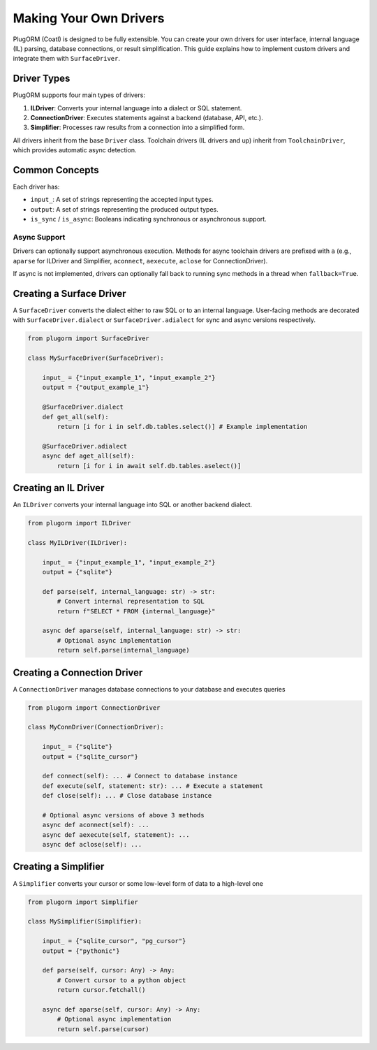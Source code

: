 Making Your Own Drivers
======================

PlugORM (Coatl) is designed to be fully extensible. You can create your own drivers
for user interface, internal language (IL) parsing, database connections, or result simplification.
This guide explains how to implement custom drivers and integrate them with ``SurfaceDriver``.

Driver Types
------------

PlugORM supports four main types of drivers:

1. **ILDriver**: Converts your internal language into a dialect or SQL statement.
2. **ConnectionDriver**: Executes statements against a backend (database, API, etc.).
3. **Simplifier**: Processes raw results from a connection into a simplified form.

All drivers inherit from the base ``Driver`` class. Toolchain drivers (IL drivers and up) inherit from
``ToolchainDriver``, which provides automatic async detection.

Common Concepts
---------------

Each driver has:

- ``input_``: A set of strings representing the accepted input types.
- ``output``: A set of strings representing the produced output types.
- ``is_sync`` / ``is_async``: Booleans indicating synchronous or asynchronous support.

Async Support
~~~~~~~~~~~~~

Drivers can optionally support asynchronous execution. Methods for async toolchain drivers
are prefixed with ``a`` (e.g., ``aparse`` for ILDriver and Simplifier, ``aconnect``, ``aexecute``, ``aclose`` for ConnectionDriver).

If async is not implemented, drivers can optionally fall back to running sync
methods in a thread when ``fallback=True``.

Creating a Surface Driver
-------------------------

A ``SurfaceDriver`` converts the dialect either to raw SQL or to an internal language. User-facing methods are decorated with ``SurfaceDriver.dialect`` or ``SurfaceDriver.adialect`` for sync and async versions respectively.

.. code-block:: python

    from plugorm import SurfaceDriver

    class MySurfaceDriver(SurfaceDriver):

        input_ = {"input_example_1", "input_example_2"}
        output = {"output_example_1"}

        @SurfaceDriver.dialect
        def get_all(self):
            return [i for i in self.db.tables.select()] # Example implementation

        @SurfaceDriver.adialect
        async def aget_all(self):
            return [i for i in await self.db.tables.aselect()]

Creating an IL Driver
--------------------

An ``ILDriver`` converts your internal language into SQL or another backend dialect.

.. code-block:: python

    from plugorm import ILDriver

    class MyILDriver(ILDriver):

        input_ = {"input_example_1", "input_example_2"}
        output = {"sqlite"}

        def parse(self, internal_language: str) -> str:
            # Convert internal representation to SQL
            return f"SELECT * FROM {internal_language}"

        async def aparse(self, internal_language: str) -> str:
            # Optional async implementation
            return self.parse(internal_language)

Creating a Connection Driver
----------------------------

A ``ConnectionDriver`` manages database connections to your database and executes queries

.. code-block:: python

    from plugorm import ConnectionDriver

    class MyConnDriver(ConnectionDriver):

        input_ = {"sqlite"}
        output = {"sqlite_cursor"}

        def connect(self): ... # Connect to database instance
        def execute(self, statement: str): ... # Execute a statement
        def close(self): ... # Close database instance

        # Optional async versions of above 3 methods
        async def aconnect(self): ...
        async def aexecute(self, statement): ...
        async def aclose(self): ...

Creating a Simplifier
--------------------

A ``Simplifier`` converts your cursor or some low-level form of data to a high-level one

.. code-block:: python

    from plugorm import Simplifier

    class MySimplifier(Simplifier):

        input_ = {"sqlite_cursor", "pg_cursor"}
        output = {"pythonic"}

        def parse(self, cursor: Any) -> Any:
            # Convert cursor to a python object
            return cursor.fetchall()

        async def aparse(self, cursor: Any) -> Any:
            # Optional async implementation
            return self.parse(cursor)